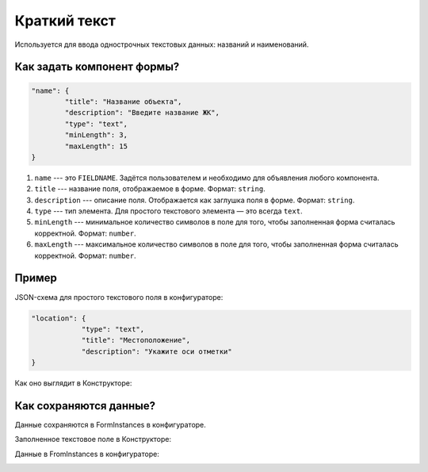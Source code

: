 Краткий текст
=============

Используется для ввода однострочных текстовых данных: названий и наименований.

Как задать компонент формы?
---------------------------

.. code-block:: json

    "name": {
            "title": "Название объекта",
            "description": "Введите название ЖК",
            "type": "text",
            "minLength": 3,
            "maxLength": 15
    }

#.  ``name`` --- это ``FIELDNAME``. Задётся пользователем и необходимо для объявления любого компонента.
#.  ``title`` --- название поля, отображаемое в форме. Формат: ``string``.
#.  ``description`` --- описание поля. Отображается как заглушка поля в форме. Формат: ``string``.
#.  ``type`` --- тип элемента. Для простого текстового элемента — это всегда ``text``. 
#.  ``minLength`` --- минимальное количество символов в поле для того, чтобы заполненная форма считалась корректной. Формат: ``number``.
#.  ``maxLength`` --- максимальное количество символов в поле для того, чтобы заполненная форма считалась корректной. Формат: ``number``.

Пример
------

JSON-схема для простого текстового поля в конфигураторе:

.. code-block:: json

    "location": {
                "type": "text",
                "title": "Местоположение",
                "description": "Укажите оси отметки"
    }

Как оно выглядит в Конструкторе:

.. image:: images/text-screen-1.png
    :alt: Пример текстового компонента
    :align: center


Как сохраняются данные?
-----------------------

Данные сохраняются в FormInstances в конфигураторе.

Заполненное текстовое поле в Конструкторе:

.. image:: images/text-screen-2.png
    :alt: Пример текстового компонента
    :align: center

Данные в FromInstances в конфигураторе:

.. image:: images/forminstance-text.png
    :alt: Пример текстового компонента
    :align: center


.. Наименование с минимальной длинной 3 символа
.. """""""""""""""""""""""""""""""""""""""""""""

.. ``text`` --- текстовое поле.

.. .. code-block:: json

..     "name": {
..             "title": "Название",
..             "description": "Название объекта",
..             "type": "text",
..             "minLength": 3
..     }

.. Поле для ввода email
.. """"""""""""""""""""

.. ``email`` --- поле почты. Используется с валидацией формата email.

.. .. code-block:: json

..     "email": {
..         "title": "E-mail ответственного лица",
..         "type": "email",
..     }
    
.. Ввод многострочного текста
.. """"""""""""""""""""""""""

.. ``textarea`` --- ввод многострочного текста.

.. .. code-block:: json

..     "description": {
..         "title": "Описание",
..         "description": "Краткое или не очень описание",
..         "type": "textarea",
..     }

.. Ввод числового значения
.. """""""""""""""""""""""

.. ``number`` --- числовое поле.

.. .. code-block:: json

..     "amount": {
..         "title": "Количество",
..         "description": "Количество",
..         "type": "number",
..     }

.. Ввод даты
.. """""""""

.. ``date`` --- поле даты.

.. .. code-block:: json

..     "date": {
..         "title": "Дата",
..         "description": "Дата начала",
..         "type": "date",
..     }

.. Ввод даты и времени
.. """""""""""""""""""

.. ``datetime`` --- поле даты и времени.

.. .. code-block:: json

..     "dateTime": {
..         "title": "Дата и время",
..         "description": "Дата и время начала",
..         "type": "datetime",
..     }